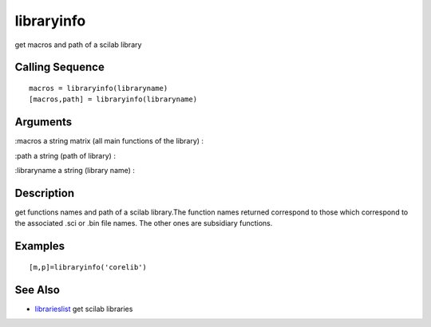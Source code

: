 


libraryinfo
===========

get macros and path of a scilab library



Calling Sequence
~~~~~~~~~~~~~~~~


::

    macros = libraryinfo(libraryname)
    [macros,path] = libraryinfo(libraryname)




Arguments
~~~~~~~~~

:macros a string matrix (all main functions of the library)
:

:path a string (path of library)
:

:libraryname a string (library name)
:



Description
~~~~~~~~~~~

get functions names and path of a scilab library.The function names
returned correspond to those which correspond to the associated .sci
or .bin file names. The other ones are subsidiary functions.



Examples
~~~~~~~~


::

    [m,p]=libraryinfo('corelib')




See Also
~~~~~~~~


+ `librarieslist`_ get scilab libraries


.. _librarieslist: librarieslist.html



